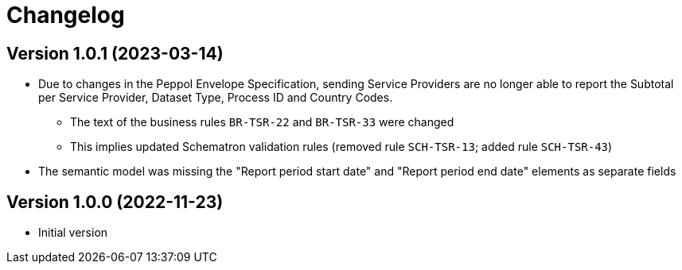 = Changelog

:sectnums!:

== Version 1.0.1 (2023-03-14)

* Due to changes in the Peppol Envelope Specification, sending Service Providers are no longer able to report the 
  Subtotal per Service Provider, Dataset Type, Process ID and Country Codes.
** The text of the business rules `BR-TSR-22` and `BR-TSR-33` were changed
** This implies updated Schematron validation rules (removed rule `SCH-TSR-13`; added rule `SCH-TSR-43`)
* The semantic model was missing the "Report period start date" and "Report period end date" elements as separate fields

== Version 1.0.0 (2022-11-23)

* Initial version

:sectnums:
